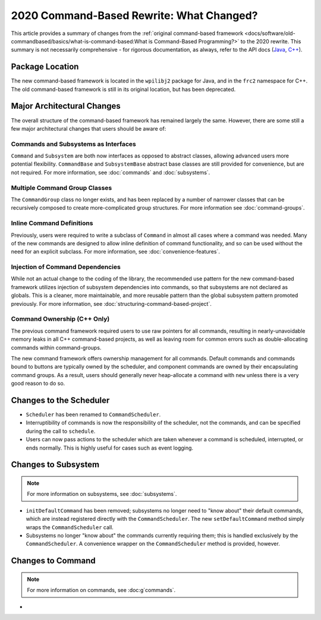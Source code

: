 2020 Command-Based Rewrite: What Changed?
=========================================

This article provides a summary of changes from the :ref:`original command-based framework <docs/software/old-commandbased/basics/what-is-command-based:What is Command-Based Programming?>` to the 2020 rewrite.  This summary is not necessarily comprehensive - for rigorous documentation, as always, refer to the API docs (`Java <https://first.wpi.edu/FRC/roborio/development/docs/java/edu/wpi/first/wpilibj2/command/package-summary.html>`__, `C++ <https://first.wpi.edu/FRC/roborio/development/docs/cpp/>`__).

Package Location
----------------

The new command-based framework is located in the ``wpilibj2`` package for Java, and in the ``frc2`` namespace for C++.  The old command-based framework is still in its original location, but has been deprecated.

Major Architectural Changes
---------------------------

The overall structure of the command-based framework has remained largely the same.  However, there are some still a few major architectural changes that users should be aware of:

Commands and Subsystems as Interfaces
^^^^^^^^^^^^^^^^^^^^^^^^^^^^^^^^^^^^^

``Command`` and ``Subsystem`` are both now interfaces as opposed to abstract classes, allowing advanced users more potential flexibility.  ``CommandBase`` and ``SubsystemBase`` abstract base classes are still provided for convenience, but are not required.  For more information, see :doc:`commands` and :doc:`subsystems`.

Multiple Command Group Classes
^^^^^^^^^^^^^^^^^^^^^^^^^^^^^^

The ``CommandGroup`` class no longer exists, and has been replaced by a number of narrower classes that can be recursively composed to create more-complicated group structures.  For more information see :doc:`command-groups`.

Inline Command Definitions
^^^^^^^^^^^^^^^^^^^^^^^^^^

Previously, users were required to write a subclass of ``Command`` in almost all cases where a command was needed.  Many of the new commands are designed to allow inline definition of command functionality, and so can be used without the need for an explicit subclass.  For more information, see :doc:`convenience-features`.

Injection of Command Dependencies
^^^^^^^^^^^^^^^^^^^^^^^^^^^^^^^^^

While not an actual change to the coding of the library, the recommended use pattern for the new command-based framework utilizes injection of subsystem dependencies into commands, so that subsystems are not declared as globals.  This is a cleaner, more maintainable, and more reusable pattern than the global subsystem pattern promoted previously.  For more information, see :doc:`structuring-command-based-project`.

Command Ownership (C++ Only)
^^^^^^^^^^^^^^^^^^^^^^^^^^^^

The previous command framework required users to use raw pointers for all commands, resulting in nearly-unavoidable memory leaks in all C++ command-based projects, as well as leaving room for common errors such as double-allocating commands within command-groups.

The new command framework offers ownership management for all commands.  Default commands and commands bound to buttons are typically owned by the scheduler, and component commands are owned by their encapsulating command groups.  As a result, users should generally never heap-allocate a command with ``new`` unless there is a very good reason to do so.

Changes to the Scheduler
------------------------

* ``Scheduler`` has been renamed to ``CommandScheduler``.
* Interruptibility of commands is now the responsibility of the scheduler, not the commands, and can be specified during the call to ``schedule``.
* Users can now pass actions to the scheduler which are taken whenever a command is scheduled, interrupted, or ends normally.  This is highly useful for cases such as event logging.

Changes to Subsystem
--------------------

.. note:: For more information on subsystems, see :doc:`subsystems`.

* ``initDefaultCommand`` has been removed; subsystems no longer need to "know about" their default commands, which are instead registered directly with the ``CommandScheduler``.  The new ``setDefaultCommand`` method simply wraps the ``CommandScheduler`` call.
* Subsystems no longer "know about" the commands currently requiring them; this is handled exclusively by the ``CommandScheduler``.  A convenience wrapper on the ``CommandScheduler`` method is provided, however.

Changes to Command
------------------

.. note:: For more information on commands, see :doc:g`commands`.

* 
